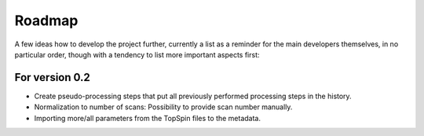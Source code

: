 =======
Roadmap
=======

A few ideas how to develop the project further, currently a list as a reminder for the main developers themselves, in no particular order, though with a tendency to list more important aspects first:


For version 0.2
===============

* Create pseudo-processing steps that put all previously performed processing steps in the history.

* Normalization to number of scans: Possibility to provide scan number manually.

* Importing more/all parameters from the TopSpin files to the metadata.